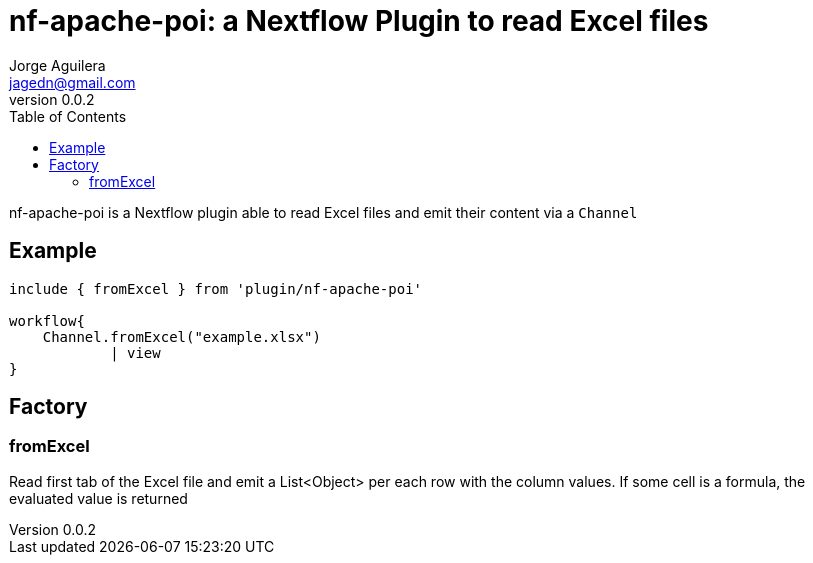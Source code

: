 = nf-apache-poi: a Nextflow Plugin to read Excel files
Jorge Aguilera <jagedn@gmail.com>
v0.0.2
:toc:

nf-apache-poi is a Nextflow plugin able to read Excel files and emit their
content via a `Channel`

== Example

[source]
----
include { fromExcel } from 'plugin/nf-apache-poi'

workflow{
    Channel.fromExcel("example.xlsx")
            | view
}
----

== Factory

=== fromExcel

Read first tab of the Excel file and emit a List<Object> per each row with the
column values. If some cell is a formula, the evaluated value is returned




